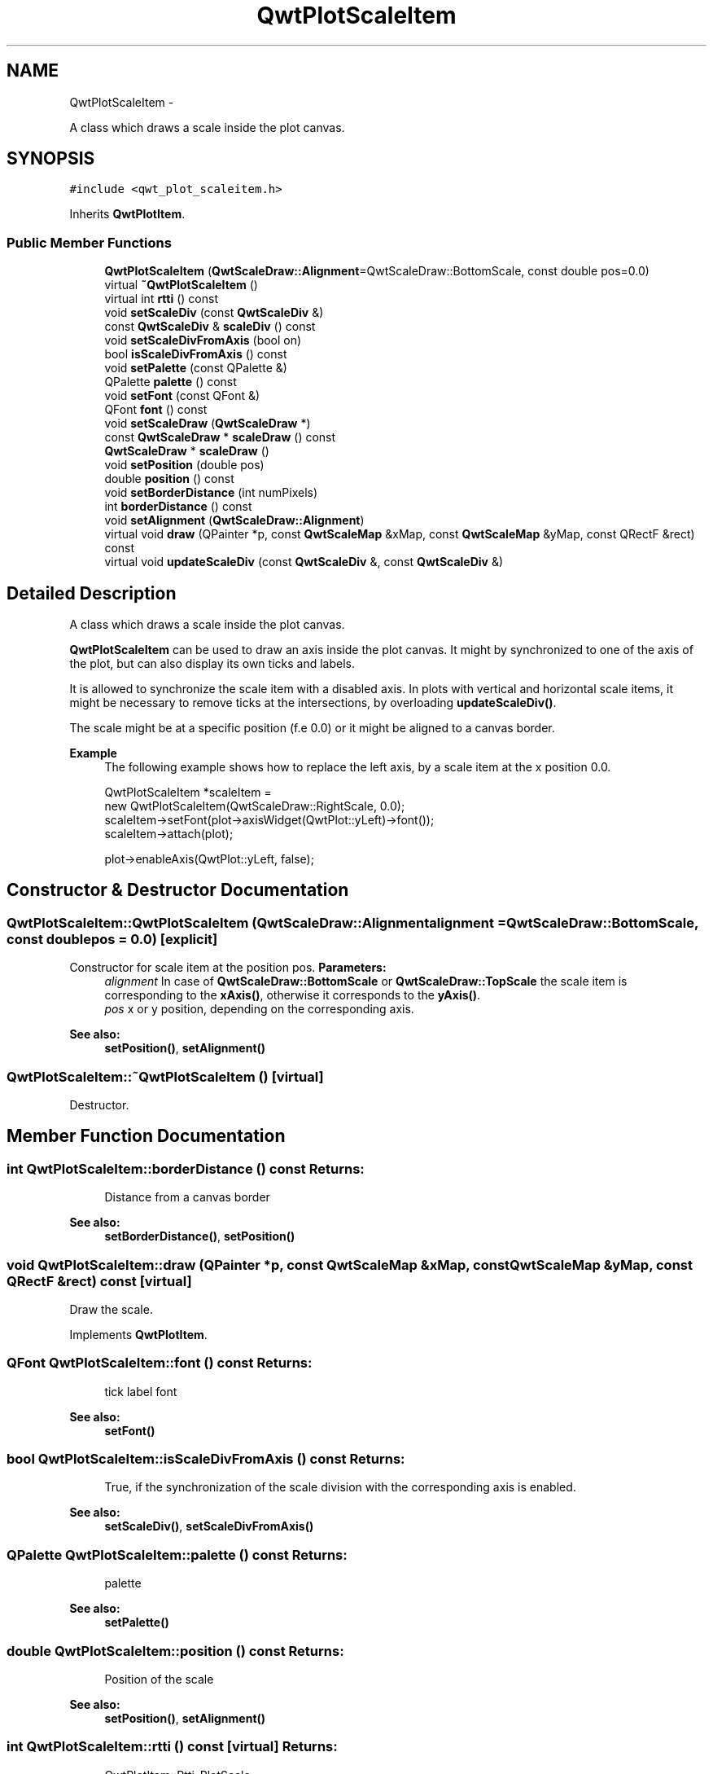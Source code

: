 .TH "QwtPlotScaleItem" 3 "Fri Apr 15 2011" "Version 6.0.0" "Qwt User's Guide" \" -*- nroff -*-
.ad l
.nh
.SH NAME
QwtPlotScaleItem \- 
.PP
A class which draws a scale inside the plot canvas.  

.SH SYNOPSIS
.br
.PP
.PP
\fC#include <qwt_plot_scaleitem.h>\fP
.PP
Inherits \fBQwtPlotItem\fP.
.SS "Public Member Functions"

.in +1c
.ti -1c
.RI "\fBQwtPlotScaleItem\fP (\fBQwtScaleDraw::Alignment\fP=QwtScaleDraw::BottomScale, const double pos=0.0)"
.br
.ti -1c
.RI "virtual \fB~QwtPlotScaleItem\fP ()"
.br
.ti -1c
.RI "virtual int \fBrtti\fP () const "
.br
.ti -1c
.RI "void \fBsetScaleDiv\fP (const \fBQwtScaleDiv\fP &)"
.br
.ti -1c
.RI "const \fBQwtScaleDiv\fP & \fBscaleDiv\fP () const "
.br
.ti -1c
.RI "void \fBsetScaleDivFromAxis\fP (bool on)"
.br
.ti -1c
.RI "bool \fBisScaleDivFromAxis\fP () const "
.br
.ti -1c
.RI "void \fBsetPalette\fP (const QPalette &)"
.br
.ti -1c
.RI "QPalette \fBpalette\fP () const "
.br
.ti -1c
.RI "void \fBsetFont\fP (const QFont &)"
.br
.ti -1c
.RI "QFont \fBfont\fP () const "
.br
.ti -1c
.RI "void \fBsetScaleDraw\fP (\fBQwtScaleDraw\fP *)"
.br
.ti -1c
.RI "const \fBQwtScaleDraw\fP * \fBscaleDraw\fP () const "
.br
.ti -1c
.RI "\fBQwtScaleDraw\fP * \fBscaleDraw\fP ()"
.br
.ti -1c
.RI "void \fBsetPosition\fP (double pos)"
.br
.ti -1c
.RI "double \fBposition\fP () const "
.br
.ti -1c
.RI "void \fBsetBorderDistance\fP (int numPixels)"
.br
.ti -1c
.RI "int \fBborderDistance\fP () const "
.br
.ti -1c
.RI "void \fBsetAlignment\fP (\fBQwtScaleDraw::Alignment\fP)"
.br
.ti -1c
.RI "virtual void \fBdraw\fP (QPainter *p, const \fBQwtScaleMap\fP &xMap, const \fBQwtScaleMap\fP &yMap, const QRectF &rect) const "
.br
.ti -1c
.RI "virtual void \fBupdateScaleDiv\fP (const \fBQwtScaleDiv\fP &, const \fBQwtScaleDiv\fP &)"
.br
.in -1c
.SH "Detailed Description"
.PP 
A class which draws a scale inside the plot canvas. 

\fBQwtPlotScaleItem\fP can be used to draw an axis inside the plot canvas. It might by synchronized to one of the axis of the plot, but can also display its own ticks and labels.
.PP
It is allowed to synchronize the scale item with a disabled axis. In plots with vertical and horizontal scale items, it might be necessary to remove ticks at the intersections, by overloading \fBupdateScaleDiv()\fP.
.PP
The scale might be at a specific position (f.e 0.0) or it might be aligned to a canvas border.
.PP
\fBExample\fP
.RS 4
The following example shows how to replace the left axis, by a scale item at the x position 0.0. 
.PP
.nf

QwtPlotScaleItem *scaleItem =
    new QwtPlotScaleItem(QwtScaleDraw::RightScale, 0.0);
scaleItem->setFont(plot->axisWidget(QwtPlot::yLeft)->font());
scaleItem->attach(plot);

plot->enableAxis(QwtPlot::yLeft, false);

.fi
.PP
 
.RE
.PP

.SH "Constructor & Destructor Documentation"
.PP 
.SS "QwtPlotScaleItem::QwtPlotScaleItem (\fBQwtScaleDraw::Alignment\fPalignment = \fCQwtScaleDraw::BottomScale\fP, const doublepos = \fC0.0\fP)\fC [explicit]\fP"
.PP
Constructor for scale item at the position pos. \fBParameters:\fP
.RS 4
\fIalignment\fP In case of \fBQwtScaleDraw::BottomScale\fP or \fBQwtScaleDraw::TopScale\fP the scale item is corresponding to the \fBxAxis()\fP, otherwise it corresponds to the \fByAxis()\fP.
.br
\fIpos\fP x or y position, depending on the corresponding axis.
.RE
.PP
\fBSee also:\fP
.RS 4
\fBsetPosition()\fP, \fBsetAlignment()\fP 
.RE
.PP

.SS "QwtPlotScaleItem::~QwtPlotScaleItem ()\fC [virtual]\fP"
.PP
Destructor. 
.SH "Member Function Documentation"
.PP 
.SS "int QwtPlotScaleItem::borderDistance () const"\fBReturns:\fP
.RS 4
Distance from a canvas border 
.RE
.PP
\fBSee also:\fP
.RS 4
\fBsetBorderDistance()\fP, \fBsetPosition()\fP 
.RE
.PP

.SS "void QwtPlotScaleItem::draw (QPainter *p, const \fBQwtScaleMap\fP &xMap, const \fBQwtScaleMap\fP &yMap, const QRectF &rect) const\fC [virtual]\fP"
.PP
Draw the scale. 
.PP
Implements \fBQwtPlotItem\fP.
.SS "QFont QwtPlotScaleItem::font () const"\fBReturns:\fP
.RS 4
tick label font 
.RE
.PP
\fBSee also:\fP
.RS 4
\fBsetFont()\fP 
.RE
.PP

.SS "bool QwtPlotScaleItem::isScaleDivFromAxis () const"\fBReturns:\fP
.RS 4
True, if the synchronization of the scale division with the corresponding axis is enabled. 
.RE
.PP
\fBSee also:\fP
.RS 4
\fBsetScaleDiv()\fP, \fBsetScaleDivFromAxis()\fP 
.RE
.PP

.SS "QPalette QwtPlotScaleItem::palette () const"\fBReturns:\fP
.RS 4
palette 
.RE
.PP
\fBSee also:\fP
.RS 4
\fBsetPalette()\fP 
.RE
.PP

.SS "double QwtPlotScaleItem::position () const"\fBReturns:\fP
.RS 4
Position of the scale 
.RE
.PP
\fBSee also:\fP
.RS 4
\fBsetPosition()\fP, \fBsetAlignment()\fP 
.RE
.PP

.SS "int QwtPlotScaleItem::rtti () const\fC [virtual]\fP"\fBReturns:\fP
.RS 4
QwtPlotItem::Rtti_PlotScale 
.RE
.PP

.PP
Reimplemented from \fBQwtPlotItem\fP.
.SS "const \fBQwtScaleDiv\fP & QwtPlotScaleItem::scaleDiv () const"\fBReturns:\fP
.RS 4
Scale division 
.RE
.PP

.SS "const \fBQwtScaleDraw\fP * QwtPlotScaleItem::scaleDraw () const"\fBReturns:\fP
.RS 4
Scale draw 
.RE
.PP
\fBSee also:\fP
.RS 4
\fBsetScaleDraw()\fP 
.RE
.PP

.SS "\fBQwtScaleDraw\fP * QwtPlotScaleItem::scaleDraw ()"\fBReturns:\fP
.RS 4
Scale draw 
.RE
.PP
\fBSee also:\fP
.RS 4
\fBsetScaleDraw()\fP 
.RE
.PP

.SS "void QwtPlotScaleItem::setAlignment (\fBQwtScaleDraw::Alignment\fPalignment)"Change the alignment of the scale
.PP
The alignment sets the orientation of the scale and the position of the ticks:
.PP
.IP "\(bu" 2
\fBQwtScaleDraw::BottomScale\fP: horizontal, ticks below
.IP "\(bu" 2
\fBQwtScaleDraw::TopScale\fP: horizontal, ticks above
.IP "\(bu" 2
\fBQwtScaleDraw::LeftScale\fP: vertical, ticks left
.IP "\(bu" 2
\fBQwtScaleDraw::RightScale\fP: vertical, ticks right
.PP
.PP
For horizontal scales the position corresponds to \fBQwtPlotItem::yAxis()\fP, otherwise to \fBQwtPlotItem::xAxis()\fP.
.PP
\fBSee also:\fP
.RS 4
\fBscaleDraw()\fP, \fBQwtScaleDraw::alignment()\fP, \fBsetPosition()\fP 
.RE
.PP

.SS "void QwtPlotScaleItem::setBorderDistance (intdistance)"
.PP
Align the scale to the canvas. If distance is >= 0 the scale will be aligned to a border of the contents rect of the canvas. If alignment() is \fBQwtScaleDraw::LeftScale\fP, the scale will be aligned to the right border, if it is \fBQwtScaleDraw::TopScale\fP it will be aligned to the bottom (and vice versa),
.PP
If distance is < 0 the scale will be at the \fBposition()\fP.
.PP
\fBParameters:\fP
.RS 4
\fIdistance\fP Number of pixels between the canvas border and the backbone of the scale.
.RE
.PP
\fBSee also:\fP
.RS 4
\fBsetPosition()\fP, \fBborderDistance()\fP 
.RE
.PP

.SS "void QwtPlotScaleItem::setFont (const QFont &font)"Change the tick label font 
.PP
\fBSee also:\fP
.RS 4
\fBfont()\fP 
.RE
.PP

.SS "void QwtPlotScaleItem::setPalette (const QPalette &palette)"Set the palette 
.PP
\fBSee also:\fP
.RS 4
\fBQwtAbstractScaleDraw::draw()\fP, \fBpalette()\fP 
.RE
.PP

.SS "void QwtPlotScaleItem::setPosition (doublepos)"Change the position of the scale
.PP
The position is interpreted as y value for horizontal axes and as x value for vertical axes.
.PP
The border distance is set to -1.
.PP
\fBParameters:\fP
.RS 4
\fIpos\fP New position 
.RE
.PP
\fBSee also:\fP
.RS 4
\fBposition()\fP, \fBsetAlignment()\fP 
.RE
.PP

.SS "void QwtPlotScaleItem::setScaleDiv (const \fBQwtScaleDiv\fP &scaleDiv)"
.PP
Assign a scale division. When assigning a scaleDiv the scale division won't be synchronized with the corresponding axis anymore.
.PP
\fBParameters:\fP
.RS 4
\fIscaleDiv\fP Scale division 
.RE
.PP
\fBSee also:\fP
.RS 4
\fBscaleDiv()\fP, \fBsetScaleDivFromAxis()\fP, \fBisScaleDivFromAxis()\fP 
.RE
.PP

.SS "void QwtPlotScaleItem::setScaleDivFromAxis (boolon)"Enable/Disable the synchronization of the scale division with the corresponding axis.
.PP
\fBParameters:\fP
.RS 4
\fIon\fP true/false 
.RE
.PP
\fBSee also:\fP
.RS 4
\fBisScaleDivFromAxis()\fP 
.RE
.PP

.SS "void QwtPlotScaleItem::setScaleDraw (\fBQwtScaleDraw\fP *scaleDraw)"
.PP
Set a scale draw. \fBParameters:\fP
.RS 4
\fIscaleDraw\fP object responsible for drawing scales.
.RE
.PP
The main use case for replacing the default \fBQwtScaleDraw\fP is to overload \fBQwtAbstractScaleDraw::label\fP, to replace or swallow tick labels.
.PP
\fBSee also:\fP
.RS 4
\fBscaleDraw()\fP 
.RE
.PP

.SS "void QwtPlotScaleItem::updateScaleDiv (const \fBQwtScaleDiv\fP &xScaleDiv, const \fBQwtScaleDiv\fP &yScaleDiv)\fC [virtual]\fP"
.PP
Update the item to changes of the axes scale division. In case of \fBisScaleDivFromAxis()\fP, the scale draw is synchronized to the correspond axis.
.PP
\fBParameters:\fP
.RS 4
\fIxScaleDiv\fP Scale division of the x-axis 
.br
\fIyScaleDiv\fP Scale division of the y-axis
.RE
.PP
\fBSee also:\fP
.RS 4
\fBQwtPlot::updateAxes()\fP 
.RE
.PP

.PP
Reimplemented from \fBQwtPlotItem\fP.

.SH "Author"
.PP 
Generated automatically by Doxygen for Qwt User's Guide from the source code.
